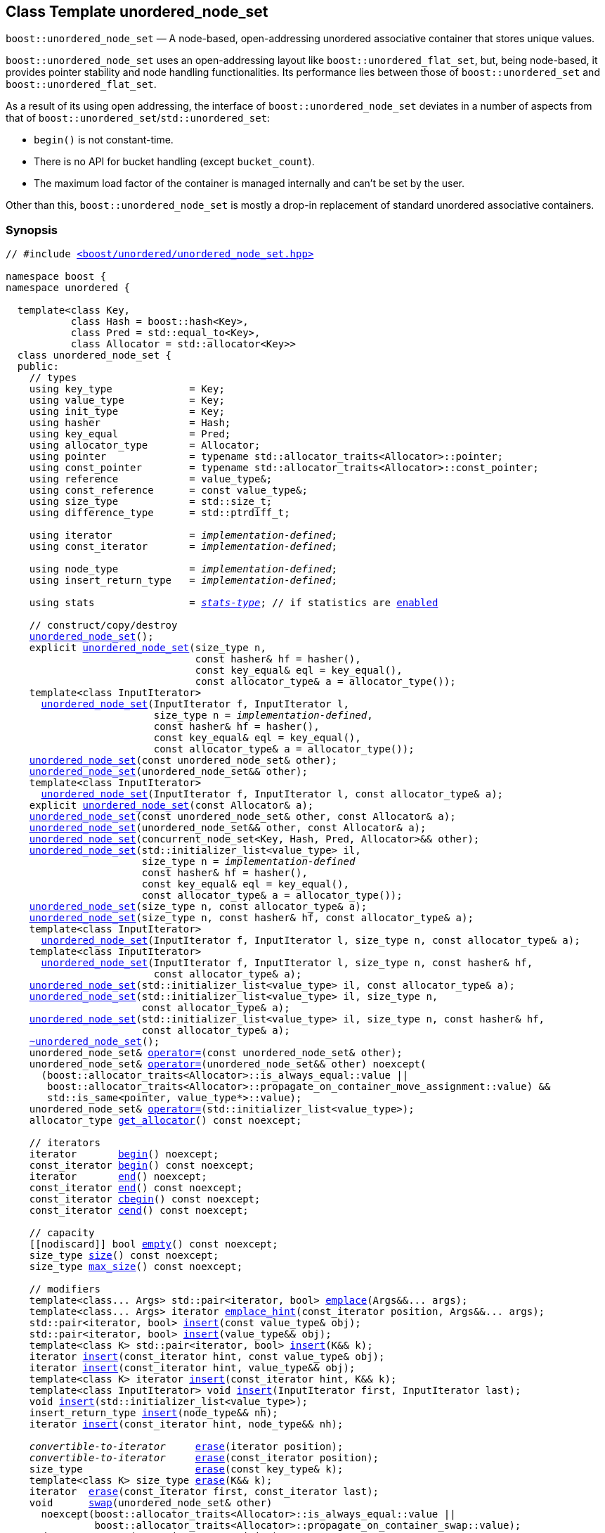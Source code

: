 [#unordered_node_set]
== Class Template unordered_node_set

:idprefix: unordered_node_set_

`boost::unordered_node_set` — A node-based, open-addressing unordered associative container that stores unique values.

`boost::unordered_node_set` uses an open-addressing layout like `boost::unordered_flat_set`, but,
being node-based, it provides pointer stability and node handling functionalities.
Its performance lies between those of `boost::unordered_set` and `boost::unordered_flat_set`.

As a result of its using open addressing, the interface of `boost::unordered_node_set` deviates in
a number of aspects from that of `boost::unordered_set`/`std::unordered_set`:

  - `begin()` is not constant-time.
  - There is no API for bucket handling (except `bucket_count`).
  - The maximum load factor of the container is managed internally and can't be set by the user.

Other than this, `boost::unordered_node_set` is mostly a drop-in replacement of standard
unordered associative containers.   

=== Synopsis

[listing,subs="+macros,+quotes"]
-----
// #include xref:reference/header_unordered_node_set.adoc[`<boost/unordered/unordered_node_set.hpp>`]

namespace boost {
namespace unordered {

  template<class Key,
           class Hash = boost::hash<Key>,
           class Pred = std::equal_to<Key>,
           class Allocator = std::allocator<Key>>
  class unordered_node_set {
  public:
    // types
    using key_type             = Key;
    using value_type           = Key;
    using init_type            = Key;
    using hasher               = Hash;
    using key_equal            = Pred;
    using allocator_type       = Allocator;
    using pointer              = typename std::allocator_traits<Allocator>::pointer;
    using const_pointer        = typename std::allocator_traits<Allocator>::const_pointer;
    using reference            = value_type&;
    using const_reference      = const value_type&;
    using size_type            = std::size_t;
    using difference_type      = std::ptrdiff_t;

    using iterator             = _implementation-defined_;
    using const_iterator       = _implementation-defined_;

    using node_type            = _implementation-defined_;
    using insert_return_type   = _implementation-defined_;

    using stats                = xref:reference/stats.adoc#stats_stats_type[__stats-type__]; // if statistics are xref:unordered_node_set_boost_unordered_enable_stats[enabled]

    // construct/copy/destroy
    xref:#unordered_node_set_default_constructor[unordered_node_set]();
    explicit xref:#unordered_node_set_bucket_count_constructor[unordered_node_set](size_type n,
                                const hasher& hf = hasher(),
                                const key_equal& eql = key_equal(),
                                const allocator_type& a = allocator_type());
    template<class InputIterator>
      xref:#unordered_node_set_iterator_range_constructor[unordered_node_set](InputIterator f, InputIterator l,
                         size_type n = _implementation-defined_,
                         const hasher& hf = hasher(),
                         const key_equal& eql = key_equal(),
                         const allocator_type& a = allocator_type());
    xref:#unordered_node_set_copy_constructor[unordered_node_set](const unordered_node_set& other);
    xref:#unordered_node_set_move_constructor[unordered_node_set](unordered_node_set&& other);
    template<class InputIterator>
      xref:#unordered_node_set_iterator_range_constructor_with_allocator[unordered_node_set](InputIterator f, InputIterator l, const allocator_type& a);
    explicit xref:#unordered_node_set_allocator_constructor[unordered_node_set](const Allocator& a);
    xref:#unordered_node_set_copy_constructor_with_allocator[unordered_node_set](const unordered_node_set& other, const Allocator& a);
    xref:#unordered_node_set_move_constructor_with_allocator[unordered_node_set](unordered_node_set&& other, const Allocator& a);
    xref:#unordered_node_set_move_constructor_from_concurrent_node_set[unordered_node_set](concurrent_node_set<Key, Hash, Pred, Allocator>&& other);
    xref:#unordered_node_set_initializer_list_constructor[unordered_node_set](std::initializer_list<value_type> il,
                       size_type n = _implementation-defined_
                       const hasher& hf = hasher(),
                       const key_equal& eql = key_equal(),
                       const allocator_type& a = allocator_type());
    xref:#unordered_node_set_bucket_count_constructor_with_allocator[unordered_node_set](size_type n, const allocator_type& a);
    xref:#unordered_node_set_bucket_count_constructor_with_hasher_and_allocator[unordered_node_set](size_type n, const hasher& hf, const allocator_type& a);
    template<class InputIterator>
      xref:#unordered_node_set_iterator_range_constructor_with_bucket_count_and_allocator[unordered_node_set](InputIterator f, InputIterator l, size_type n, const allocator_type& a);
    template<class InputIterator>
      xref:#unordered_node_set_iterator_range_constructor_with_bucket_count_and_hasher[unordered_node_set](InputIterator f, InputIterator l, size_type n, const hasher& hf,
                         const allocator_type& a);
    xref:#unordered_node_set_initializer_list_constructor_with_allocator[unordered_node_set](std::initializer_list<value_type> il, const allocator_type& a);
    xref:#unordered_node_set_initializer_list_constructor_with_bucket_count_and_allocator[unordered_node_set](std::initializer_list<value_type> il, size_type n,
                       const allocator_type& a);
    xref:#unordered_node_set_initializer_list_constructor_with_bucket_count_and_hasher_and_allocator[unordered_node_set](std::initializer_list<value_type> il, size_type n, const hasher& hf,
                       const allocator_type& a);
    xref:#unordered_node_set_destructor[~unordered_node_set]();
    unordered_node_set& xref:#unordered_node_set_copy_assignment[operator++=++](const unordered_node_set& other);
    unordered_node_set& xref:#unordered_node_set_move_assignment[operator++=++](unordered_node_set&& other) ++noexcept(
      (boost::allocator_traits<Allocator>::is_always_equal::value ||
       boost::allocator_traits<Allocator>::propagate_on_container_move_assignment::value) &&
       std::is_same<pointer, value_type*>::value);++
    unordered_node_set& xref:#unordered_node_set_initializer_list_assignment[operator++=++](std::initializer_list<value_type>);
    allocator_type xref:#unordered_node_set_get_allocator[get_allocator]() const noexcept;

    // iterators
    iterator       xref:#unordered_node_set_begin[begin]() noexcept;
    const_iterator xref:#unordered_node_set_begin[begin]() const noexcept;
    iterator       xref:#unordered_node_set_end[end]() noexcept;
    const_iterator xref:#unordered_node_set_end[end]() const noexcept;
    const_iterator xref:#unordered_node_set_cbegin[cbegin]() const noexcept;
    const_iterator xref:#unordered_node_set_cend[cend]() const noexcept;

    // capacity
    ++[[nodiscard]]++ bool xref:#unordered_node_set_empty[empty]() const noexcept;
    size_type xref:#unordered_node_set_size[size]() const noexcept;
    size_type xref:#unordered_node_set_max_size[max_size]() const noexcept;

    // modifiers
    template<class... Args> std::pair<iterator, bool> xref:#unordered_node_set_emplace[emplace](Args&&... args);
    template<class... Args> iterator xref:#unordered_node_set_emplace_hint[emplace_hint](const_iterator position, Args&&... args);
    std::pair<iterator, bool> xref:#unordered_node_set_copy_insert[insert](const value_type& obj);
    std::pair<iterator, bool> xref:#unordered_node_set_move_insert[insert](value_type&& obj);
    template<class K> std::pair<iterator, bool> xref:#unordered_node_set_transparent_insert[insert](K&& k);
    iterator xref:#unordered_node_set_copy_insert_with_hint[insert](const_iterator hint, const value_type& obj);
    iterator xref:#unordered_node_set_move_insert_with_hint[insert](const_iterator hint, value_type&& obj);
    template<class K> iterator xref:#unordered_node_set_transparent_insert_with_hint[insert](const_iterator hint, K&& k);
    template<class InputIterator> void xref:#unordered_node_set_insert_iterator_range[insert](InputIterator first, InputIterator last);
    void xref:#unordered_node_set_insert_initializer_list[insert](std::initializer_list<value_type>);
    insert_return_type xref:#unordered_node_set_insert_node[insert](node_type&& nh);
    iterator xref:#unordered_node_set_insert_node_with_hint[insert](const_iterator hint, node_type&& nh);

    _convertible-to-iterator_     xref:#unordered_node_set_erase_by_position[erase](iterator position);
    _convertible-to-iterator_     xref:#unordered_node_set_erase_by_position[erase](const_iterator position);
    size_type                   xref:#unordered_node_set_erase_by_key[erase](const key_type& k);
    template<class K> size_type xref:#unordered_node_set_erase_by_key[erase](K&& k);
    iterator  xref:#unordered_node_set_erase_range[erase](const_iterator first, const_iterator last);
    void      xref:#unordered_node_set_swap[swap](unordered_node_set& other)
      noexcept(boost::allocator_traits<Allocator>::is_always_equal::value ||
               boost::allocator_traits<Allocator>::propagate_on_container_swap::value);
    node_type xref:#unordered_node_set_extract_by_position[extract](const_iterator position);
    node_type xref:#unordered_node_set_extract_by_key[extract](const key_type& key);
    template<class K> node_type xref:#unordered_node_set_extract_by_key[extract](K&& key);
    init_type xref:#unordered_node_set_pull[pull](const_iterator position);
    void      xref:#unordered_node_set_clear[clear]() noexcept;

    template<class H2, class P2>
      void xref:#unordered_node_set_merge[merge](unordered_node_set<Key, T, H2, P2, Allocator>& source);
    template<class H2, class P2>
      void xref:#unordered_node_set_merge[merge](unordered_node_set<Key, T, H2, P2, Allocator>&& source);

    // observers
    hasher xref:#unordered_node_set_hash_function[hash_function]() const;
    key_equal xref:#unordered_node_set_key_eq[key_eq]() const;

    // set operations
    iterator         xref:#unordered_node_set_find[find](const key_type& k);
    const_iterator   xref:#unordered_node_set_find[find](const key_type& k) const;
    template<class K>
      iterator       xref:#unordered_node_set_find[find](const K& k);
    template<class K>
      const_iterator xref:#unordered_node_set_find[find](const K& k) const;
    size_type        xref:#unordered_node_set_count[count](const key_type& k) const;
    template<class K>
      size_type      xref:#unordered_node_set_count[count](const K& k) const;
    bool             xref:#unordered_node_set_contains[contains](const key_type& k) const;
    template<class K>
      bool           xref:#unordered_node_set_contains[contains](const K& k) const;
    std::pair<iterator, iterator>               xref:#unordered_node_set_equal_range[equal_range](const key_type& k);
    std::pair<const_iterator, const_iterator>   xref:#unordered_node_set_equal_range[equal_range](const key_type& k) const;
    template<class K>
      std::pair<iterator, iterator>             xref:#unordered_node_set_equal_range[equal_range](const K& k);
    template<class K>
      std::pair<const_iterator, const_iterator> xref:#unordered_node_set_equal_range[equal_range](const K& k) const;

    // bucket interface
    size_type xref:#unordered_node_set_bucket_count[bucket_count]() const noexcept;

    // hash policy
    float xref:#unordered_node_set_load_factor[load_factor]() const noexcept;
    float xref:#unordered_node_set_max_load_factor[max_load_factor]() const noexcept;
    void xref:#unordered_node_set_set_max_load_factor[max_load_factor](float z);
    size_type xref:#unordered_node_set_max_load[max_load]() const noexcept;
    void xref:#unordered_node_set_rehash[rehash](size_type n);
    void xref:#unordered_node_set_reserve[reserve](size_type n);

    // statistics (if xref:unordered_node_set_boost_unordered_enable_stats[enabled])
    stats xref:#unordered_node_set_get_stats[get_stats]() const;
    void xref:#unordered_node_set_reset_stats[reset_stats]() noexcept;
  };

  // Deduction Guides
  template<class InputIterator,
           class Hash = boost::hash<xref:#unordered_node_set_iter_value_type[__iter-value-type__]<InputIterator>>,
           class Pred = std::equal_to<xref:#unordered_node_set_iter_value_type[__iter-value-type__]<InputIterator>>,
           class Allocator = std::allocator<xref:#unordered_node_set_iter_value_type[__iter-value-type__]<InputIterator>>>
    unordered_node_set(InputIterator, InputIterator, typename xref:#unordered_node_set_deduction_guides[__see below__]::size_type = xref:#unordered_node_set_deduction_guides[__see below__],
                       Hash = Hash(), Pred = Pred(), Allocator = Allocator())
      -> unordered_node_set<xref:#unordered_node_set_iter_value_type[__iter-value-type__]<InputIterator>, Hash, Pred, Allocator>;

  template<class T, class Hash = boost::hash<T>, class Pred = std::equal_to<T>,
           class Allocator = std::allocator<T>>
    unordered_node_set(std::initializer_list<T>, typename xref:#unordered_node_set_deduction_guides[__see below__]::size_type = xref:#unordered_node_set_deduction_guides[__see below__],
                       Hash = Hash(), Pred = Pred(), Allocator = Allocator())
      -> unordered_node_set<T, Hash, Pred, Allocator>;

  template<class InputIterator, class Allocator>
    unordered_node_set(InputIterator, InputIterator, typename xref:#unordered_node_set_deduction_guides[__see below__]::size_type, Allocator)
      -> unordered_node_set<xref:#unordered_node_set_iter_value_type[__iter-value-type__]<InputIterator>,
                            boost::hash<xref:#unordered_node_set_iter_value_type[__iter-value-type__]<InputIterator>>,
                            std::equal_to<xref:#unordered_node_set_iter_value_type[__iter-value-type__]<InputIterator>>, Allocator>;

  template<class InputIterator, class Allocator>
    unordered_node_set(InputIterator, InputIterator, Allocator)
      -> unordered_node_set<xref:#unordered_node_set_iter_value_type[__iter-value-type__]<InputIterator>,
                            boost::hash<xref:#unordered_node_set_iter_value_type[__iter-value-type__]<InputIterator>>,
                            std::equal_to<xref:#unordered_node_set_iter_value_type[__iter-value-type__]<InputIterator>>, Allocator>;

  template<class InputIterator, class Hash, class Allocator>
    unordered_node_set(InputIterator, InputIterator, typename xref:#unordered_node_set_deduction_guides[__see below__]::size_type, Hash,
                       Allocator)
      -> unordered_node_set<xref:#unordered_node_set_iter_value_type[__iter-value-type__]<InputIterator>, Hash,
                            std::equal_to<xref:#unordered_node_set_iter_value_type[__iter-value-type__]<InputIterator>>, Allocator>;

  template<class T, class Allocator>
    unordered_node_set(std::initializer_list<T>, typename xref:#unordered_node_set_deduction_guides[__see below__]::size_type, Allocator)
      -> unordered_node_set<T, boost::hash<T>, std::equal_to<T>, Allocator>;

  template<class T, class Allocator>
    unordered_node_set(std::initializer_list<T>, Allocator)
      -> unordered_node_set<T, boost::hash<T>, std::equal_to<T>, Allocator>;

  template<class T, class Hash, class Allocator>
    unordered_node_set(std::initializer_list<T>, typename xref:#unordered_node_set_deduction_guides[__see below__]::size_type, Hash, Allocator)
      -> unordered_node_set<T, Hash, std::equal_to<T>, Allocator>;

} // namespace unordered
} // namespace boost
-----

---

=== Description

*Template Parameters*

[cols="1,1"]
|===

|_Key_
|`Key` must be https://en.cppreference.com/w/cpp/named_req/Erasable[Erasable^] from the container.

|_Hash_
|A unary function object type that acts a hash function for a `Key`. It takes a single argument of type `Key` and returns a value of type `std::size_t`.

|_Pred_
|A binary function object that induces an equivalence relation on values of type `Key`. It takes two arguments of type `Key` and returns a value of type `bool`.

|_Allocator_
|An allocator whose value type is the same as the container's value type.
Allocators using https://en.cppreference.com/w/cpp/named_req/Allocator#Fancy_pointers[fancy pointers] are supported.

|===

The element nodes of the container are held into an internal _bucket array_. A node is inserted into a bucket determined by
the hash code of its element, but if the bucket is already occupied (a _collision_), an available one in the vicinity of the
original position is used.

The size of the bucket array can be automatically increased by a call to `insert`/`emplace`, or as a result of calling
`rehash`/`reserve`. The _load factor_ of the container (number of elements divided by number of buckets) is never
greater than `max_load_factor()`, except possibly for small sizes where the implementation may decide to
allow for higher loads.

If `xref:reference/hash_traits.adoc#hash_traits_hash_is_avalanching[hash_is_avalanching]<Hash>::value` is `true`, the hash function
is used as-is; otherwise, a bit-mixing post-processing stage is added to increase the quality of hashing
at the expense of extra computational cost.

---

=== Configuration Macros

==== `BOOST_UNORDERED_ENABLE_STATS`

Globally define this macro to enable xref:reference/stats.adoc#stats[statistics calculation] for the container. Note
that this option decreases the overall performance of many operations.

---

=== Typedefs

[source,c++,subs=+quotes]
----
typedef _implementation-defined_ iterator;
----

A constant iterator whose value type is `value_type`.

The iterator category is at least a forward iterator.

Convertible to `const_iterator`.

---

[source,c++,subs=+quotes]
----
typedef _implementation-defined_ const_iterator;
----

A constant iterator whose value type is `value_type`.

The iterator category is at least a forward iterator.

---

[source,c++,subs=+quotes]
----
typedef _implementation-defined_ node_type;
----

A class for holding extracted container elements, modelling
https://en.cppreference.com/w/cpp/container/node_handle[NodeHandle].

---

[source,c++,subs=+quotes]
----
typedef _implementation-defined_ insert_return_type;
----

A specialization of an internal class template:

[source,c++,subs=+quotes]
----
template<class Iterator, class NodeType>
struct _insert_return_type_ // name is exposition only
{
  Iterator position;
  bool     inserted;
  NodeType node;
};
----

with `Iterator` = `iterator` and `NodeType` = `node_type`.

---

=== Constructors

==== Default Constructor
```c++
unordered_node_set();
```

Constructs an empty container using `hasher()` as the hash function,
`key_equal()` as the key equality predicate and `allocator_type()` as the allocator.

[horizontal]
Postconditions:;; `size() == 0`
Requires:;; If the defaults are used, `hasher`, `key_equal` and `allocator_type` need to be https://en.cppreference.com/w/cpp/named_req/DefaultConstructible[DefaultConstructible^].

---

==== Bucket Count Constructor
```c++
explicit unordered_node_set(size_type n,
                            const hasher& hf = hasher(),
                            const key_equal& eql = key_equal(),
                            const allocator_type& a = allocator_type());
```

Constructs an empty container with at least `n` buckets, using `hf` as the hash
function, `eql` as the key equality predicate, and `a` as the allocator.

[horizontal]
Postconditions:;; `size() == 0`
Requires:;; If the defaults are used, `hasher`, `key_equal` and `allocator_type` need to be https://en.cppreference.com/w/cpp/named_req/DefaultConstructible[DefaultConstructible^].

---

==== Iterator Range Constructor
[source,c++,subs="+quotes"]
----
template<class InputIterator>
  unordered_node_set(InputIterator f, InputIterator l,
                     size_type n = _implementation-defined_,
                     const hasher& hf = hasher(),
                     const key_equal& eql = key_equal(),
                     const allocator_type& a = allocator_type());
----

Constructs an empty container with at least `n` buckets, using `hf` as the hash function, `eql` as the key equality predicate and `a` as the allocator, and inserts the elements from `[f, l)` into it.

[horizontal]
Requires:;; If the defaults are used, `hasher`, `key_equal` and `allocator_type` need to be https://en.cppreference.com/w/cpp/named_req/DefaultConstructible[DefaultConstructible^].

---

==== Copy Constructor
```c++
unordered_node_set(unordered_node_set const& other);
```

The copy constructor. Copies the contained elements, hash function, predicate and allocator.

If `Allocator::select_on_container_copy_construction` exists and has the right signature, the allocator will be constructed from its result.

[horizontal]
Requires:;; `value_type` is copy constructible

---

==== Move Constructor
```c++
unordered_node_set(unordered_node_set&& other);
```

The move constructor. The internal bucket array of `other` is transferred directly to the new container.
The hash function, predicate and allocator are moved-constructed from `other`.
If statistics are xref:unordered_node_set_boost_unordered_enable_stats[enabled],
transfers the internal statistical information from `other` and calls `other.reset_stats()`.

---

==== Iterator Range Constructor with Allocator
```c++
template<class InputIterator>
  unordered_node_set(InputIterator f, InputIterator l, const allocator_type& a);
```

Constructs an empty container using `a` as the allocator, with the default hash function and key equality predicate and inserts the elements from `[f, l)` into it.

[horizontal]
Requires:;; `hasher`, `key_equal` need to be https://en.cppreference.com/w/cpp/named_req/DefaultConstructible[DefaultConstructible^].

---

==== Allocator Constructor
```c++
explicit unordered_node_set(Allocator const& a);
```

Constructs an empty container, using allocator `a`.

---

==== Copy Constructor with Allocator
```c++
unordered_node_set(unordered_node_set const& other, Allocator const& a);
```

Constructs a container, copying ``other``'s contained elements, hash function, and predicate, but using allocator `a`.

---

==== Move Constructor with Allocator
```c++
unordered_node_set(unordered_node_set&& other, Allocator const& a);
```

If `a == other.get_allocator()`, the element nodes of `other` are transferred directly to the new container;
otherwise, elements are moved-constructed from those of `other`. The hash function and predicate are moved-constructed
from `other`, and the allocator is copy-constructed from `a`.
If statistics are xref:unordered_node_set_boost_unordered_enable_stats[enabled],
transfers the internal statistical information from `other` iff `a == other.get_allocator()`,
and always calls `other.reset_stats()`.

---

==== Move Constructor from concurrent_node_set

```c++
unordered_node_set(concurrent_node_set<Key, Hash, Pred, Allocator>&& other);
```

Move construction from a xref:#concurrent_node_set[`concurrent_node_set`].
The internal bucket array of `other` is transferred directly to the new container.
The hash function, predicate and allocator are moved-constructed from `other`.
If statistics are xref:unordered_node_set_boost_unordered_enable_stats[enabled],
transfers the internal statistical information from `other` and calls `other.reset_stats()`.

[horizontal]
Complexity:;; Constant time.
Concurrency:;; Blocking on `other`.

---

==== Initializer List Constructor
[source,c++,subs="+quotes"]
----
unordered_node_set(std::initializer_list<value_type> il,
              size_type n = _implementation-defined_
              const hasher& hf = hasher(),
              const key_equal& eql = key_equal(),
              const allocator_type& a = allocator_type());
----

Constructs an empty container with at least `n` buckets, using `hf` as the hash function, `eql` as the key equality predicate and `a`, and inserts the elements from `il` into it.

[horizontal]
Requires:;; If the defaults are used, `hasher`, `key_equal` and `allocator_type` need to be https://en.cppreference.com/w/cpp/named_req/DefaultConstructible[DefaultConstructible^].

---

==== Bucket Count Constructor with Allocator
```c++
unordered_node_set(size_type n, allocator_type const& a);
```

Constructs an empty container with at least `n` buckets, using `hf` as the hash function, the default hash function and key equality predicate and `a` as the allocator.

[horizontal]
Postconditions:;; `size() == 0`
Requires:;; `hasher` and `key_equal` need to be https://en.cppreference.com/w/cpp/named_req/DefaultConstructible[DefaultConstructible^].

---

==== Bucket Count Constructor with Hasher and Allocator
```c++
unordered_node_set(size_type n, hasher const& hf, allocator_type const& a);
```

Constructs an empty container with at least `n` buckets, using `hf` as the hash function, the default key equality predicate and `a` as the allocator.

[horizontal]
Postconditions:;; `size() == 0`
Requires:;; `key_equal` needs to be https://en.cppreference.com/w/cpp/named_req/DefaultConstructible[DefaultConstructible^].

---

==== Iterator Range Constructor with Bucket Count and Allocator
[source,c++,subs="+quotes"]
----
template<class InputIterator>
  unordered_node_set(InputIterator f, InputIterator l, size_type n, const allocator_type& a);
----

Constructs an empty container with at least `n` buckets, using `a` as the allocator and default hash function and key equality predicate, and inserts the elements from `[f, l)` into it.

[horizontal]
Requires:;; `hasher`, `key_equal` need to be https://en.cppreference.com/w/cpp/named_req/DefaultConstructible[DefaultConstructible^].

---

==== Iterator Range Constructor with Bucket Count and Hasher
[source,c++,subs="+quotes"]
----
    template<class InputIterator>
      unordered_node_set(InputIterator f, InputIterator l, size_type n, const hasher& hf,
                         const allocator_type& a);
----

Constructs an empty container with at least `n` buckets, using `hf` as the hash function, `a` as the allocator, with the default key equality predicate, and inserts the elements from `[f, l)` into it.

[horizontal]
Requires:;; `key_equal` needs to be https://en.cppreference.com/w/cpp/named_req/DefaultConstructible[DefaultConstructible^].

---

==== initializer_list Constructor with Allocator

```c++
unordered_node_set(std::initializer_list<value_type> il, const allocator_type& a);
```

Constructs an empty container using `a` and default hash function and key equality predicate, and inserts the elements from `il` into it.

[horizontal]
Requires:;; `hasher` and `key_equal` need to be https://en.cppreference.com/w/cpp/named_req/DefaultConstructible[DefaultConstructible^].

---

==== initializer_list Constructor with Bucket Count and Allocator

```c++
unordered_node_set(std::initializer_list<value_type> il, size_type n, const allocator_type& a);
```

Constructs an empty container with at least `n` buckets, using `a` and default hash function and key equality predicate, and inserts the elements from `il` into it.

[horizontal]
Requires:;; `hasher` and `key_equal` need to be https://en.cppreference.com/w/cpp/named_req/DefaultConstructible[DefaultConstructible^].

---

==== initializer_list Constructor with Bucket Count and Hasher and Allocator

```c++
unordered_node_set(std::initializer_list<value_type> il, size_type n, const hasher& hf,
                   const allocator_type& a);
```

Constructs an empty container with at least `n` buckets, using `hf` as the hash function, `a` as the allocator and default key equality predicate,and inserts the elements from `il` into it.

[horizontal]
Requires:;; `key_equal` needs to be https://en.cppreference.com/w/cpp/named_req/DefaultConstructible[DefaultConstructible^].

---

=== Destructor

```c++
~unordered_node_set();
```

[horizontal]
Note:;; The destructor is applied to every element, and all memory is deallocated

---

=== Assignment

==== Copy Assignment

```c++
unordered_node_set& operator=(unordered_node_set const& other);
```

The assignment operator. Destroys previously existing elements, copy-assigns the hash function and predicate from `other`,
copy-assigns the allocator from `other` if `Alloc::propagate_on_container_copy_assignment` exists and `Alloc::propagate_on_container_copy_assignment::value` is `true`,
and finally inserts copies of the elements of `other`.

[horizontal]
Requires:;; `value_type` is https://en.cppreference.com/w/cpp/named_req/CopyInsertable[CopyInsertable^]

---

==== Move Assignment
```c++
unordered_node_set& operator=(unordered_node_set&& other)
  noexcept((boost::allocator_traits<Allocator>::is_always_equal::value ||
            boost::allocator_traits<Allocator>::propagate_on_container_move_assignment::value) &&
            std::is_same<pointer, value_type*>::value);
```
The move assignment operator. Destroys previously existing elements, swaps the hash function and predicate from `other`,
and move-assigns the allocator from `other` if `Alloc::propagate_on_container_move_assignment` exists and `Alloc::propagate_on_container_move_assignment::value` is `true`.
If at this point the allocator is equal to `other.get_allocator()`, the internal bucket array of `other` is transferred directly to the new container;
otherwise, inserts move-constructed copies of the elements of `other`.
If statistics are xref:unordered_node_set_boost_unordered_enable_stats[enabled],
transfers the internal statistical information from `other` iff the final allocator is equal to `other.get_allocator()`,
and always calls `other.reset_stats()`.

---

==== Initializer List Assignment
```c++
unordered_node_set& operator=(std::initializer_list<value_type> il);
```

Assign from values in initializer list. All previously existing elements are destroyed.

[horizontal]
Requires:;; `value_type` is https://en.cppreference.com/w/cpp/named_req/CopyInsertable[CopyInsertable^]

=== Iterators

==== begin
```c++
iterator begin() noexcept;
const_iterator begin() const noexcept;
```

[horizontal]
Returns:;; An iterator referring to the first element of the container, or if the container is empty the past-the-end value for the container.
Complexity:;; O(`bucket_count()`)

---

==== end
```c++
iterator end() noexcept;
const_iterator end() const noexcept;
```

[horizontal]
Returns:;; An iterator which refers to the past-the-end value for the container.

---

==== cbegin
```c++
const_iterator cbegin() const noexcept;
```

[horizontal]
Returns:;; A `const_iterator` referring to the first element of the container, or if the container is empty the past-the-end value for the container.
Complexity:;; O(`bucket_count()`)

---

==== cend
```c++
const_iterator cend() const noexcept;
```

[horizontal]
Returns:;; A `const_iterator` which refers to the past-the-end value for the container.

---

=== Size and Capacity

==== empty

```c++
[[nodiscard]] bool empty() const noexcept;
```

[horizontal]
Returns:;; `size() == 0`

---

==== size

```c++
size_type size() const noexcept;
```

[horizontal]
Returns:;; `std::distance(begin(), end())`

---

==== max_size

```c++
size_type max_size() const noexcept;
```

[horizontal]
Returns:;; `size()` of the largest possible container.

---

=== Modifiers

==== emplace
```c++
template<class... Args> std::pair<iterator, bool> emplace(Args&&... args);
```

Inserts an object, constructed with the arguments `args`, in the container if and only if there is no element in the container with an equivalent key.

[horizontal]
Requires:;; `value_type` is constructible from `args`.
Returns:;; The `bool` component of the return type is `true` if an insert took place. +
+
If an insert took place, then the iterator points to the newly inserted element. Otherwise, it points to the element with equivalent key.
Throws:;; If an exception is thrown by an operation other than a call to `hasher` the function has no effect.
Notes:;; Can invalidate iterators, but only if the insert causes the load to be greater than the maximum load. +

---

==== emplace_hint
```c++
    template<class... Args> iterator emplace_hint(const_iterator position, Args&&... args);
```

Inserts an object, constructed with the arguments `args`, in the container if and only if there is no element in the container with an equivalent key.

`position` is a suggestion to where the element should be inserted. This implementation ignores it.

[horizontal]
Requires:;; `value_type` is constructible from `args`.
Returns:;; The `bool` component of the return type is `true` if an insert took place. +
+
If an insert took place, then the iterator points to the newly inserted element. Otherwise, it points to the element with equivalent key.
Throws:;; If an exception is thrown by an operation other than a call to `hasher` the function has no effect.
Notes:;; Can invalidate iterators, but only if the insert causes the load to be greater than the maximum load. +

---

==== Copy Insert
```c++
std::pair<iterator, bool> insert(const value_type& obj);
```

Inserts `obj` in the container if and only if there is no element in the container with an equivalent key.

[horizontal]
Requires:;; `value_type` is https://en.cppreference.com/w/cpp/named_req/CopyInsertable[CopyInsertable^].
Returns:;; The `bool` component of the return type is `true` if an insert took place. +
+
If an insert took place, then the iterator points to the newly inserted element. Otherwise, it points to the element with equivalent key.
Throws:;; If an exception is thrown by an operation other than a call to `hasher` the function has no effect.
Notes:;; Can invalidate iterators, but only if the insert causes the load to be greater than the maximum load.

---

==== Move Insert
```c++
std::pair<iterator, bool> insert(value_type&& obj);
```

Inserts `obj` in the container if and only if there is no element in the container with an equivalent key.

[horizontal]
Requires:;; `value_type` is https://en.cppreference.com/w/cpp/named_req/MoveInsertable[MoveInsertable^].
Returns:;; The `bool` component of the return type is `true` if an insert took place. +
+
If an insert took place, then the iterator points to the newly inserted element. Otherwise, it points to the element with equivalent key.
Throws:;; If an exception is thrown by an operation other than a call to `hasher` the function has no effect.
Notes:;; Can invalidate iterators, but only if the insert causes the load to be greater than the maximum load.

---

==== Transparent Insert
```c++
template<class K> std::pair<iterator, bool> insert(K&& k);
```

Inserts an element constructed from `std::forward<K>(k)` in the container if and only if there is no element in the container with an equivalent key.

[horizontal]
Requires:;; `value_type` is https://en.cppreference.com/w/cpp/named_req/EmplaceConstructible[EmplaceConstructible^] from `k`.
Returns:;; The bool component of the return type is true if an insert took place. +
+
If an insert took place, then the iterator points to the newly inserted element. Otherwise, it points to the element with equivalent key.
Throws:;; If an exception is thrown by an operation other than a call to `hasher` the function has no effect.
Notes:;; Can invalidate iterators, but only if the insert causes the load to be greater than the maximum load. +
+
This overload only participates in overload resolution if `Hash::is_transparent` and `Pred::is_transparent` are valid member typedefs and neither `iterator` nor `const_iterator` are implicitly convertible from `K`. The library assumes that `Hash` is callable with both `K` and `Key` and that `Pred` is transparent. This enables heterogeneous lookup which avoids the cost of instantiating an instance of the `Key` type.

---

==== Copy Insert with Hint
```c++
iterator insert(const_iterator hint, const value_type& obj);
```
Inserts `obj` in the container if and only if there is no element in the container with an equivalent key.

`hint` is a suggestion to where the element should be inserted. This implementation ignores it.

[horizontal]
Requires:;; `value_type` is https://en.cppreference.com/w/cpp/named_req/CopyInsertable[CopyInsertable^].
Returns:;; The `bool` component of the return type is `true` if an insert took place. +
+
If an insert took place, then the iterator points to the newly inserted element. Otherwise, it points to the element with equivalent key.
Throws:;; If an exception is thrown by an operation other than a call to `hasher` the function has no effect.
Notes:;; Can invalidate iterators, but only if the insert causes the load to be greater than the maximum load.

---

==== Move Insert with Hint
```c++
iterator insert(const_iterator hint, value_type&& obj);
```

Inserts `obj` in the container if and only if there is no element in the container with an equivalent key.

`hint` is a suggestion to where the element should be inserted. This implementation ignores it.

[horizontal]
Requires:;; `value_type` is https://en.cppreference.com/w/cpp/named_req/MoveInsertable[MoveInsertable^].
Returns:;; The `bool` component of the return type is `true` if an insert took place. +
+
If an insert took place, then the iterator points to the newly inserted element. Otherwise, it points to the element with equivalent key.
Throws:;; If an exception is thrown by an operation other than a call to `hasher` the function has no effect.
Notes:;; Can invalidate iterators, but only if the insert causes the load to be greater than the maximum load.

---

==== Transparent Insert with Hint
```c++
template<class K> std::pair<iterator, bool> insert(const_iterator hint, K&& k);
```

Inserts an element constructed from `std::forward<K>(k)` in the container if and only if there is no element in the container with an equivalent key.

`hint` is a suggestion to where the element should be inserted. This implementation ignores it.

[horizontal]
Requires:;; `value_type` is https://en.cppreference.com/w/cpp/named_req/EmplaceConstructible[EmplaceConstructible^] from `k`.
Returns:;; The bool component of the return type is true if an insert took place. +
+
If an insert took place, then the iterator points to the newly inserted element. Otherwise, it points to the element with equivalent key.
Throws:;; If an exception is thrown by an operation other than a call to `hasher` the function has no effect.
Notes:;; Can invalidate iterators, but only if the insert causes the load to be greater than the maximum load. +
+
This overload only participates in overload resolution if `Hash::is_transparent` and `Pred::is_transparent` are valid member typedefs and neither `iterator` nor `const_iterator` are implicitly convertible from `K`. The library assumes that `Hash` is callable with both `K` and `Key` and that `Pred` is transparent. This enables heterogeneous lookup which avoids the cost of instantiating an instance of the `Key` type.

---

==== Insert Iterator Range
```c++
template<class InputIterator> void insert(InputIterator first, InputIterator last);
```

Inserts a range of elements into the container. Elements are inserted if and only if there is no element in the container with an equivalent key.

[horizontal]
Requires:;; `value_type` is https://en.cppreference.com/w/cpp/named_req/EmplaceConstructible[EmplaceConstructible^] into the container from `*first`.
Throws:;; When inserting a single element, if an exception is thrown by an operation other than a call to `hasher` the function has no effect.
Notes:;; Can invalidate iterators, but only if the insert causes the load to be greater than the maximum load.

---

==== Insert Initializer List
```c++
void insert(std::initializer_list<value_type>);
```

Inserts a range of elements into the container. Elements are inserted if and only if there is no element in the container with an equivalent key.

[horizontal]
Requires:;; `value_type` is https://en.cppreference.com/w/cpp/named_req/CopyInsertable[CopyInsertable^] into the container.
Throws:;; When inserting a single element, if an exception is thrown by an operation other than a call to `hasher` the function has no effect.
Notes:;; Can invalidate iterators, but only if the insert causes the load to be greater than the maximum load.

---

==== Insert Node
```c++
insert_return_type insert(node_type&& nh);
```

If `nh` is not empty, inserts the associated element in the container if and only if there is no element in the container with a key equivalent to `nh.value()`.
`nh` is empty when the function returns.

[horizontal]
Returns:;; An `insert_return_type` object constructed from `position`, `inserted` and `node`: +
* If `nh` is empty, `inserted` is `false`, `position` is `end()`, and `node` is empty.
* Otherwise if the insertion took place, `inserted` is true, `position` points to the inserted element, and `node` is empty.
* If the insertion failed, `inserted` is false, `node` has the previous value of `nh`, and `position` points to an element with a key equivalent to `nh.value()`.
Throws:;; If an exception is thrown by an operation other than a call to `hasher` the function has no effect.
Notes:;; Behavior is undefined if `nh` is not empty and the allocators of `nh` and the container are not equal.

---

==== Insert Node with Hint
```c++
iterator insert(const_iterator hint, node_type&& nh);
```

If `nh` is not empty, inserts the associated element in the container if and only if there is no element in the container with a key equivalent to `nh.value()`.
`nh` becomes empty if insertion took place, otherwise it is not changed.

`hint` is a suggestion to where the element should be inserted. This implementation ignores it.

[horizontal]
Returns:;; The iterator returned is `end()` if `nh` is empty.
If insertion took place, then the iterator points to the newly inserted element; otherwise, it points to the element with equivalent key.
Throws:;; If an exception is thrown by an operation other than a call to `hasher` the function has no effect.
Notes:;; Behavior is undefined if `nh` is not empty and the allocators of `nh` and the container are not equal.

---

==== Erase by Position

[source,c++,subs=+quotes]
----
_convertible-to-iterator_ erase(iterator position);
_convertible-to-iterator_ erase(const_iterator position);
----

Erase the element pointed to by `position`.

[horizontal]
Returns:;; An opaque object implicitly convertible to the `iterator` or `const_iterator`
immediately following `position` prior to the erasure.
Throws:;; Nothing.
Notes:;; The opaque object returned must only be discarded or immediately converted to `iterator` or `const_iterator`.

---

==== Erase by Key
```c++
size_type erase(const key_type& k);
template<class K> size_type erase(K&& k);
```

Erase all elements with key equivalent to `k`.

[horizontal]
Returns:;; The number of elements erased.
Throws:;; Only throws an exception if it is thrown by `hasher` or `key_equal`.
Notes:;; The `template<class K>` overload only participates in overload resolution if `Hash::is_transparent` and `Pred::is_transparent` are valid member typedefs and neither `iterator` nor `const_iterator` are implicitly convertible from `K`. The library assumes that `Hash` is callable with both `K` and `Key` and that `Pred` is transparent. This enables heterogeneous lookup which avoids the cost of instantiating an instance of the `Key` type.

---

==== Erase Range

```c++
iterator erase(const_iterator first, const_iterator last);
```

Erases the elements in the range from `first` to `last`.

[horizontal]
Returns:;; The iterator following the erased elements - i.e. `last`.
Throws:;; Nothing in this implementation (neither the `hasher` nor the `key_equal` objects are called).

---

==== swap
```c++
void swap(unordered_node_set& other)
  noexcept(boost::allocator_traits<Allocator>::is_always_equal::value ||
           boost::allocator_traits<Allocator>::propagate_on_container_swap::value);
```

Swaps the contents of the container with the parameter.

If `Allocator::propagate_on_container_swap` is declared and `Allocator::propagate_on_container_swap::value` is `true` then the containers' allocators are swapped. Otherwise, swapping with unequal allocators results in undefined behavior.

[horizontal]
Throws:;; Nothing unless `key_equal` or `hasher` throw on swapping.

---

==== Extract by Position
```c++
node_type extract(const_iterator position);
```

Extracts the element pointed to by `position`.

[horizontal]
Returns:;; A `node_type` object holding the extracted element.
Throws:;; Nothing.

---

==== Extract by Key
```c++
node_type extract(const key_type& k);
template<class K> node_type extract(K&& k);
```

Extracts the element with key equivalent to `k`, if it exists.

[horizontal]
Returns:;; A `node_type` object holding the extracted element, or empty if no element was extracted.
Throws:;; Only throws an exception if it is thrown by `hasher` or `key_equal`.
Notes:;; The `template<class K>` overload only participates in overload resolution if `Hash::is_transparent` and `Pred::is_transparent` are valid member typedefs. The library assumes that `Hash` is callable with both `K` and `Key` and that `Pred` is transparent. This enables heterogeneous lookup which avoids the cost of instantiating an instance of the `Key` type.

---

==== pull
```c++
init_type pull(const_iterator position);
```

Move-constructs an `init_value` `x` from the element pointed to by `position`,
erases the element and returns `x`.

---

==== clear
```c++
void clear() noexcept;
```

Erases all elements in the container.

[horizontal]
Postconditions:;; `size() == 0`, `max_load() >= max_load_factor() * bucket_count()`

---

==== merge
```c++
template<class H2, class P2>
  void merge(unordered_node_set<Key, T, H2, P2, Allocator>& source);
template<class H2, class P2>
  void merge(unordered_node_set<Key, T, H2, P2, Allocator>&& source);
```

Transfers all the element nodes from `source` whose key is not already present in `*this`.

[horizontal]
Requires:;; `this\->get_allocator() == source.get_allocator()`.
Notes:;; Invalidates iterators to the elements transferred.
If the resulting size of `*this` is greater than its original maximum load,
invalidates all iterators associated to `*this`.

---

=== Observers

==== get_allocator
```
allocator_type get_allocator() const noexcept;
```

[horizontal]
Returns:;; The container's allocator.

---

==== hash_function
```
hasher hash_function() const;
```

[horizontal]
Returns:;; The container's hash function.

---

==== key_eq
```
key_equal key_eq() const;
```

[horizontal]
Returns:;; The container's key equality predicate

---

=== Lookup

==== find
```c++
iterator         find(const key_type& k);
const_iterator   find(const key_type& k) const;
template<class K>
  iterator       find(const K& k);

```

[horizontal]
Returns:;; An iterator pointing to an element with key equivalent to `k`, or `end()` if no such element exists.
Notes:;; The `template<class K>` overloads only participate in overload resolution if `Hash::is_transparent` and `Pred::is_transparent` are valid member typedefs. The library assumes that `Hash` is callable with both `K` and `Key` and that `Pred` is transparent. This enables heterogeneous lookup which avoids the cost of instantiating an instance of the `Key` type.

---

==== count
```c++
size_type        count(const key_type& k) const;
template<class K>
  size_type      count(const K& k) const;
```

[horizontal]
Returns:;; The number of elements with key equivalent to `k`.
Notes:;; The `template<class K>` overload only participates in overload resolution if `Hash::is_transparent` and `Pred::is_transparent` are valid member typedefs. The library assumes that `Hash` is callable with both `K` and `Key` and that `Pred` is transparent. This enables heterogeneous lookup which avoids the cost of instantiating an instance of the `Key` type.

---

==== contains
```c++
bool             contains(const key_type& k) const;
template<class K>
  bool           contains(const K& k) const;
```

[horizontal]
Returns:;; A boolean indicating whether or not there is an element with key equal to `key` in the container
Notes:;; The `template<class K>` overload only participates in overload resolution if `Hash::is_transparent` and `Pred::is_transparent` are valid member typedefs. The library assumes that `Hash` is callable with both `K` and `Key` and that `Pred` is transparent. This enables heterogeneous lookup which avoids the cost of instantiating an instance of the `Key` type.

---

==== equal_range
```c++
std::pair<iterator, iterator>               equal_range(const key_type& k);
std::pair<const_iterator, const_iterator>   equal_range(const key_type& k) const;
template<class K>
  std::pair<iterator, iterator>             equal_range(const K& k);
template<class K>
  std::pair<const_iterator, const_iterator> equal_range(const K& k) const;
```

[horizontal]
Returns:;; A range containing all elements with key equivalent to `k`. If the container doesn't contain any such elements, returns `std::make_pair(b.end(), b.end())`.
Notes:;; The `template<class K>` overloads only participate in overload resolution if `Hash::is_transparent` and `Pred::is_transparent` are valid member typedefs. The library assumes that `Hash` is callable with both `K` and `Key` and that `Pred` is transparent. This enables heterogeneous lookup which avoids the cost of instantiating an instance of the `Key` type.

---

=== Bucket Interface

==== bucket_count
```c++
size_type bucket_count() const noexcept;
```

[horizontal]
Returns:;; The size of the bucket array.

---

=== Hash Policy

==== load_factor
```c++
float load_factor() const noexcept;
```

[horizontal]
Returns:;; `static_cast<float>(size())/static_cast<float>(bucket_count())`, or `0` if `bucket_count() == 0`.

---

==== max_load_factor

```c++
float max_load_factor() const noexcept;
```

[horizontal]
Returns:;; Returns the container's maximum load factor.

---

==== Set max_load_factor
```c++
void max_load_factor(float z);
```

[horizontal]
Effects:;; Does nothing, as the user is not allowed to change this parameter. Kept for compatibility with `boost::unordered_set`.

---


==== max_load

```c++
size_type max_load() const noexcept;
```

[horizontal]
Returns:;; The maximum number of elements the container can hold without rehashing, assuming that no further elements will be erased.
Note:;; After construction, rehash or clearance, the container's maximum load is at least `max_load_factor() * bucket_count()`.
This number may decrease on erasure under high-load conditions.

---

==== rehash
```c++
void rehash(size_type n);
```

Changes if necessary the size of the bucket array so that there are at least `n` buckets, and so that the load factor is less than or equal to the maximum load factor. When applicable, this will either grow or shrink the `bucket_count()` associated with the container.

When `size() == 0`, `rehash(0)` will deallocate the underlying buckets array. If the provided Allocator uses fancy pointers, a default allocation is subsequently performed.

Invalidates iterators and changes the order of elements.

[horizontal]
Throws:;; The function has no effect if an exception is thrown, unless it is thrown by the container's hash function or comparison function.

---

==== reserve
```c++
void reserve(size_type n);
```

Equivalent to `a.rehash(ceil(n / a.max_load_factor()))`.

Similar to `rehash`, this function can be used to grow or shrink the number of buckets in the container.

Invalidates iterators and changes the order of elements.

[horizontal]
Throws:;; The function has no effect if an exception is thrown, unless it is thrown by the container's hash function or comparison function.

---

=== Statistics

==== get_stats
```c++
stats get_stats() const;
```

[horizontal]
Returns:;; A statistical description of the insertion and lookup operations performed by the container so far.
Notes:;; Only available if xref:reference/stats.adoc#stats[statistics calculation] is xref:unordered_node_set_boost_unordered_enable_stats[enabled].

---

==== reset_stats
```c++
void reset_stats() noexcept;
```

[horizontal]
Effects:;; Sets to zero the internal statistics kept by the container.
Notes:;; Only available if xref:reference/stats.adoc#stats[statistics calculation] is xref:unordered_node_set_boost_unordered_enable_stats[enabled].

---

=== Deduction Guides
A deduction guide will not participate in overload resolution if any of the following are true:

  - It has an `InputIterator` template parameter and a type that does not qualify as an input iterator is deduced for that parameter.
  - It has an `Allocator` template parameter and a type that does not qualify as an allocator is deduced for that parameter.
  - It has a `Hash` template parameter and an integral type or a type that qualifies as an allocator is deduced for that parameter.
  - It has a `Pred` template parameter and a type that qualifies as an allocator is deduced for that parameter.

A `size_­type` parameter type in a deduction guide refers to the `size_­type` member type of the
container type deduced by the deduction guide. Its default value coincides with the default value
of the constructor selected.

==== __iter-value-type__
[listings,subs="+macros,+quotes"]
-----
template<class InputIterator>
  using __iter-value-type__ =
    typename std::iterator_traits<InputIterator>::value_type; // exposition only
-----

=== Equality Comparisons

==== operator==
```c++
template<class Key, class T, class Hash, class Pred, class Alloc>
  bool operator==(const unordered_node_set<Key, T, Hash, Pred, Alloc>& x,
                  const unordered_node_set<Key, T, Hash, Pred, Alloc>& y);
```

Return `true` if `x.size() == y.size()` and for every element in `x`, there is an element in `y` with the same key, with an equal value (using `operator==` to compare the value types).

[horizontal]
Notes:;; Behavior is undefined if the two containers don't have equivalent equality predicates.

---

==== operator!=
```c++
template<class Key, class T, class Hash, class Pred, class Alloc>
  bool operator!=(const unordered_node_set<Key, T, Hash, Pred, Alloc>& x,
                  const unordered_node_set<Key, T, Hash, Pred, Alloc>& y);
```

Return `false` if `x.size() == y.size()` and for every element in `x`, there is an element in `y` with the same key, with an equal value (using `operator==` to compare the value types).

[horizontal]
Notes:;; Behavior is undefined if the two containers don't have equivalent equality predicates.

=== Swap
```c++
template<class Key, class T, class Hash, class Pred, class Alloc>
  void swap(unordered_node_set<Key, T, Hash, Pred, Alloc>& x,
            unordered_node_set<Key, T, Hash, Pred, Alloc>& y)
    noexcept(noexcept(x.swap(y)));
```

Swaps the contents of `x` and `y`.

If `Allocator::propagate_on_container_swap` is declared and `Allocator::propagate_on_container_swap::value` is `true` then the containers' allocators are swapped. Otherwise, swapping with unequal allocators results in undefined behavior.

[horizontal]
Effects:;; `x.swap(y)`
Throws:;; Nothing unless `key_equal` or `hasher` throw on swapping.

---

=== erase_if
```c++
template<class K, class T, class H, class P, class A, class Predicate>
  typename unordered_node_set<K, T, H, P, A>::size_type
    erase_if(unordered_node_set<K, T, H, P, A>& c, Predicate pred);
```

Traverses the container `c` and removes all elements for which the supplied predicate returns `true`.

[horizontal]
Returns:;; The number of erased elements.
Notes:;; Equivalent to: +
+
```c++
auto original_size = c.size();
for (auto i = c.begin(), last = c.end(); i != last; ) {
  if (pred(*i)) {
    i = c.erase(i);
  } else {
    ++i;
  }
}
return original_size - c.size();
```

=== Serialization

``unordered_node_set``s can be archived/retrieved by means of
link:../../../../../serialization/index.html[Boost.Serialization^] using the API provided
by this library. Both regular and XML archives are supported.

==== Saving an unordered_node_set to an archive

Saves all the elements of an `unordered_node_set` `x` to an archive (XML archive) `ar`.

[horizontal]
Requires:;; `value_type`
is serializable (XML serializable), and it supports Boost.Serialization
`save_construct_data`/`load_construct_data` protocol (automatically suported by
https://en.cppreference.com/w/cpp/named_req/DefaultConstructible[DefaultConstructible^]
types).

---

==== Loading an unordered_node_set from an archive

Deletes all preexisting elements of an `unordered_node_set` `x` and inserts
from an archive (XML archive) `ar` restored copies of the elements of the
original `unordered_node_set` `other` saved to the storage read by `ar`.

[horizontal]
Requires:;; `value_type` is https://en.cppreference.com/w/cpp/named_req/MoveInsertable[MoveInsertable^].
`x.key_equal()` is functionally equivalent to `other.key_equal()`.

---

==== Saving an iterator/const_iterator to an archive

Saves the positional information of an `iterator` (`const_iterator`) `it`
to an archive (XML archive) `ar`. `it` can be and `end()` iterator.

[horizontal]
Requires:;; The `unordered_node_set` `x` pointed to by `it` has been previously saved to `ar`,
and no modifying operations have been issued on `x` between saving of `x` and
saving of `it`.

---

==== Loading an iterator/const_iterator from an archive

Makes an `iterator` (`const_iterator`) `it` point to the restored position of
the original `iterator` (`const_iterator`) saved to the storage read by
an archive (XML archive) `ar`.

[horizontal]
Requires:;; If `x` is the `unordered_node_set` `it` points to, no modifying operations
have been issued on `x` between loading of `x` and loading of `it`.
